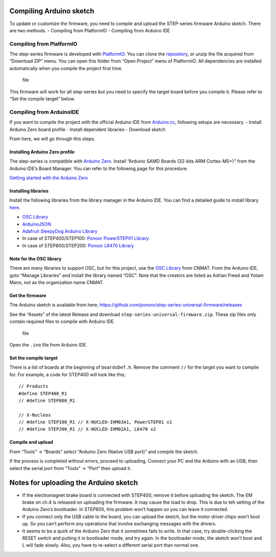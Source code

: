 ************************
Compiling Arduino sketch
************************

To update or customize the firmware, you need to compile and upload the
STEP-series firmware Arduino sketch. There are two methods. - Compiling
from PlatformIO - Compiling from Arduino IDE

=========================
Compiling from PlatformIO
=========================

The step-series firmware is developed with `PlatformIO`_. You can clone
the `repository`_, or unzip the file acquired from “Download ZIP” menu.
You can open this folder from “Open Project” menu of PlatformIO. All
dependencies are installed automatically when you compile the project
first time.

.. figure:: https://ponoor.com/cms/wp-content/uploads/2020/08/image-1648187813165.png
   :alt: file

   file

This firmware will work for all step-series but you need to specify the
target board before you compile it. Please refer to “Set the compile
target” below.

=========================
Compiling from ArduinoIDE
=========================

If you want to compile the project with the official Arduino IDE from
`Arduino.cc`_, following setups are necessary. - Install Arduino Zero
board profile - Install dependent libraries - Download sketch

From here, we will go through this steps.

-------------------------------
Installing Arduino Zero profile
-------------------------------

The step-series is compatible with `Arduino Zero`_. Install “Arduino
SAMD Boards (32-bits ARM Cortex-M0+)” from the Arduino IDE’s Board
Manager. You can refer to the following page for this procedure.

`Getting started with the Arduino Zero`_

--------------------
Installing libraries
--------------------

Install the following libraries from the library manager in the Arduino
IDE. You can find a detailed guide to install library `here`_.

-  `OSC Library`_
-  `ArduinoJSON`_
-  `Adafruit SleepyDog Arduino Library`_
-  In case of STEP400/STEP100: `Ponoor PowerSTEP01 Library`_
-  In case of STEP800/STEP200: `Ponoor L6470 Library`_

------------------------
Note for the OSC library
------------------------

There are many libraries to support OSC, but for this project, use the
`OSC Library`_ from CNMAT. From the Arduino IDE, goto “Manage Libraries”
and install the library named “OSC”. Note that the creators are listed
as Adrian Freed and Yotam Mann, not as the organization name CNMAT.

.. image:: http://ponoor.com/manage/wp-content/uploads/2020/09/OSC_library_manager.png

----------------
Get the firmware
----------------

The Arduino sketch is available from here;
https://github.com/ponoor/step-series-universal-firmware/releases

See the “Assets” of the latest Release and download
``step-series-universal-firmware.zip``. These zip files only contain
required files to compile with Arduino IDE.

.. figure:: https://ponoor.com/cms/wp-content/uploads/2022/01/image-1643348613641.png
   :alt: file

   file

Open the ``.ino`` file from Arduino IDE.

----------------------
Set the compile target
----------------------

There is a list of boards at the beginning of ``boardsDef.h``. Remove
the comment ``//`` for the target you want to compile for. For example,
a code for STEP400 will look like this;

::

   // Products
   #define STEP400_R1
   // #define STEP800_R1

   // X-Nucleos
   // #define STEP100_R1 // X-NUCLEO-IHM03A1, PowerSTEP01 x1
   // #define STEP200_R1 // X-NUCLEO-IHM02A1, L6470 x2 

------------------
Compile and upload
------------------

From “Tools” -> “Boards” select “Arduino Zero (Native USB port)” and
compile the sketch.

If the process is completed without errors, proceed to uploading.
Connect your PC and the Arduino with an USB, then select the serial port
from “Tools” -> “Port” then upload it.

**************************************
Notes for uploading the Arduino sketch
**************************************

-  If the electromagnet brake board is connected with STEP400, remove it
   before uploading the sketch. The EM brake on ch.4 is released on
   uploading the firmware. It may cause the load to drop. This is due to
   teh setting of the Arduino Zero’s bootloader. In STEP800, this
   problem won’t happen so you can leave it connected.
-  If you connect only the USB cable to the board, you can upload the
   sketch, but the motor driver chips won’t boot up. So you can’t
   perform any operations that involve exchanging messages with the
   drivers.
-  It seems to be a quirk of the Arduino Zero that it sometimes fails to
   write. In that case, try double-clicking the RESET switch and putting
   it in bootloader mode, and try again. In the bootloader mode, the
   sketch won’t boot and L will fade slowly. Also, you have to re-select
   a different serial port than normal one.

.. _PlatformIO: https://platformio.org/
.. _repository: https://github.com/ponoor/step-series-universal-firmware
.. _Arduino.cc: https://www.arduino.cc/
.. _Arduino Zero: https://www.arduino.cc/en/Main/ArduinoBoardZero&
.. _Getting started with the Arduino Zero: https://www.arduino.cc/en/Guide/ArduinoZero
.. _here: https://www.arduino.cc/en/guide/libraries
.. _OSC Library: https://github.com/CNMAT/OSC
.. _ArduinoJSON: https://arduinojson.org/
.. _Adafruit SleepyDog Arduino Library: https://github.com/adafruit/Adafruit_SleepyDog
.. _Ponoor PowerSTEP01 Library: https://github.com/ponoor/Ponoor_PowerSTEP01_Library
.. _Ponoor L6470 Library: https://github.com/ponoor/Ponoor_L6470_Library
